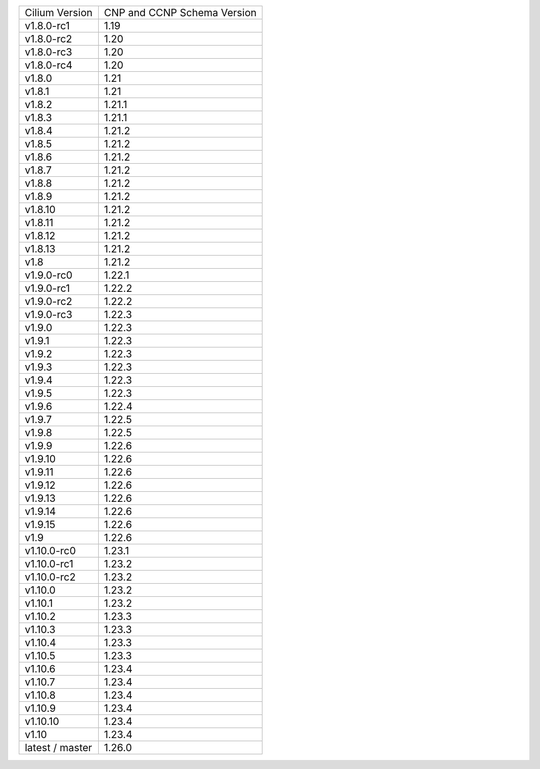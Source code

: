 +-----------------+----------------+
| Cilium          | CNP and CCNP   |
| Version         | Schema Version |
+-----------------+----------------+
| v1.8.0-rc1      | 1.19           |
+-----------------+----------------+
| v1.8.0-rc2      | 1.20           |
+-----------------+----------------+
| v1.8.0-rc3      | 1.20           |
+-----------------+----------------+
| v1.8.0-rc4      | 1.20           |
+-----------------+----------------+
| v1.8.0          | 1.21           |
+-----------------+----------------+
| v1.8.1          | 1.21           |
+-----------------+----------------+
| v1.8.2          | 1.21.1         |
+-----------------+----------------+
| v1.8.3          | 1.21.1         |
+-----------------+----------------+
| v1.8.4          | 1.21.2         |
+-----------------+----------------+
| v1.8.5          | 1.21.2         |
+-----------------+----------------+
| v1.8.6          | 1.21.2         |
+-----------------+----------------+
| v1.8.7          | 1.21.2         |
+-----------------+----------------+
| v1.8.8          | 1.21.2         |
+-----------------+----------------+
| v1.8.9          | 1.21.2         |
+-----------------+----------------+
| v1.8.10         | 1.21.2         |
+-----------------+----------------+
| v1.8.11         | 1.21.2         |
+-----------------+----------------+
| v1.8.12         | 1.21.2         |
+-----------------+----------------+
| v1.8.13         | 1.21.2         |
+-----------------+----------------+
| v1.8            | 1.21.2         |
+-----------------+----------------+
| v1.9.0-rc0      | 1.22.1         |
+-----------------+----------------+
| v1.9.0-rc1      | 1.22.2         |
+-----------------+----------------+
| v1.9.0-rc2      | 1.22.2         |
+-----------------+----------------+
| v1.9.0-rc3      | 1.22.3         |
+-----------------+----------------+
| v1.9.0          | 1.22.3         |
+-----------------+----------------+
| v1.9.1          | 1.22.3         |
+-----------------+----------------+
| v1.9.2          | 1.22.3         |
+-----------------+----------------+
| v1.9.3          | 1.22.3         |
+-----------------+----------------+
| v1.9.4          | 1.22.3         |
+-----------------+----------------+
| v1.9.5          | 1.22.3         |
+-----------------+----------------+
| v1.9.6          | 1.22.4         |
+-----------------+----------------+
| v1.9.7          | 1.22.5         |
+-----------------+----------------+
| v1.9.8          | 1.22.5         |
+-----------------+----------------+
| v1.9.9          | 1.22.6         |
+-----------------+----------------+
| v1.9.10         | 1.22.6         |
+-----------------+----------------+
| v1.9.11         | 1.22.6         |
+-----------------+----------------+
| v1.9.12         | 1.22.6         |
+-----------------+----------------+
| v1.9.13         | 1.22.6         |
+-----------------+----------------+
| v1.9.14         | 1.22.6         |
+-----------------+----------------+
| v1.9.15         | 1.22.6         |
+-----------------+----------------+
| v1.9            | 1.22.6         |
+-----------------+----------------+
| v1.10.0-rc0     | 1.23.1         |
+-----------------+----------------+
| v1.10.0-rc1     | 1.23.2         |
+-----------------+----------------+
| v1.10.0-rc2     | 1.23.2         |
+-----------------+----------------+
| v1.10.0         | 1.23.2         |
+-----------------+----------------+
| v1.10.1         | 1.23.2         |
+-----------------+----------------+
| v1.10.2         | 1.23.3         |
+-----------------+----------------+
| v1.10.3         | 1.23.3         |
+-----------------+----------------+
| v1.10.4         | 1.23.3         |
+-----------------+----------------+
| v1.10.5         | 1.23.3         |
+-----------------+----------------+
| v1.10.6         | 1.23.4         |
+-----------------+----------------+
| v1.10.7         | 1.23.4         |
+-----------------+----------------+
| v1.10.8         | 1.23.4         |
+-----------------+----------------+
| v1.10.9         | 1.23.4         |
+-----------------+----------------+
| v1.10.10        | 1.23.4         |
+-----------------+----------------+
| v1.10           | 1.23.4         |
+-----------------+----------------+
| latest / master | 1.26.0         |
+-----------------+----------------+
